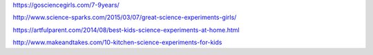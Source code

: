 https://gosciencegirls.com/7-9years/

http://www.science-sparks.com/2015/03/07/great-science-experiments-girls/

https://artfulparent.com/2014/08/best-kids-science-experiments-at-home.html

http://www.makeandtakes.com/10-kitchen-science-experiments-for-kids
